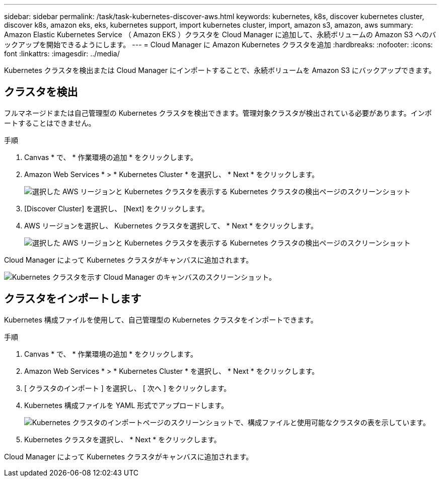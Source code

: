 ---
sidebar: sidebar 
permalink: /task/task-kubernetes-discover-aws.html 
keywords: kubernetes, k8s, discover kubernetes cluster, discover k8s, amazon eks, eks, kubernetes support, import kubernetes cluster, import, amazon s3, amazon, aws 
summary: Amazon Elastic Kubernetes Service （ Amazon EKS ）クラスタを Cloud Manager に追加して、永続ボリュームの Amazon S3 へのバックアップを開始できるようにします。 
---
= Cloud Manager に Amazon Kubernetes クラスタを追加
:hardbreaks:
:nofooter: 
:icons: font
:linkattrs: 
:imagesdir: ../media/


[role="lead"]
Kubernetes クラスタを検出または Cloud Manager にインポートすることで、永続ボリュームを Amazon S3 にバックアップできます。



== クラスタを検出

フルマネージドまたは自己管理型の Kubernetes クラスタを検出できます。管理対象クラスタが検出されている必要があります。インポートすることはできません。

.手順
. Canvas * で、 * 作業環境の追加 * をクリックします。
. Amazon Web Services * > * Kubernetes Cluster * を選択し、 * Next * をクリックします。
+
image:screenshot-discover-kubernetes-aws-1.png["選択した AWS リージョンと Kubernetes クラスタを表示する Kubernetes クラスタの検出ページのスクリーンショット"]

. [Discover Cluster] を選択し、 [Next] をクリックします。
. AWS リージョンを選択し、 Kubernetes クラスタを選択して、 * Next * をクリックします。
+
image:screenshot-discover-kubernetes-aws-2.png["選択した AWS リージョンと Kubernetes クラスタを表示する Kubernetes クラスタの検出ページのスクリーンショット"]



Cloud Manager によって Kubernetes クラスタがキャンバスに追加されます。

image:screenshot-kubernetes-canvas.png["Kubernetes クラスタを示す Cloud Manager のキャンバスのスクリーンショット。"]



== クラスタをインポートします

Kubernetes 構成ファイルを使用して、自己管理型の Kubernetes クラスタをインポートできます。

.手順
. Canvas * で、 * 作業環境の追加 * をクリックします。
. Amazon Web Services * > * Kubernetes Cluster * を選択し、 * Next * をクリックします。
. [ クラスタのインポート ] を選択し、 [ 次へ ] をクリックします。
. Kubernetes 構成ファイルを YAML 形式でアップロードします。
+
image:screenshot-k8s-aks-import-1.png["Kubernetes クラスタのインポートページのスクリーンショットで、構成ファイルと使用可能なクラスタの表を示しています。"]

. Kubernetes クラスタを選択し、 * Next * をクリックします。


Cloud Manager によって Kubernetes クラスタがキャンバスに追加されます。
